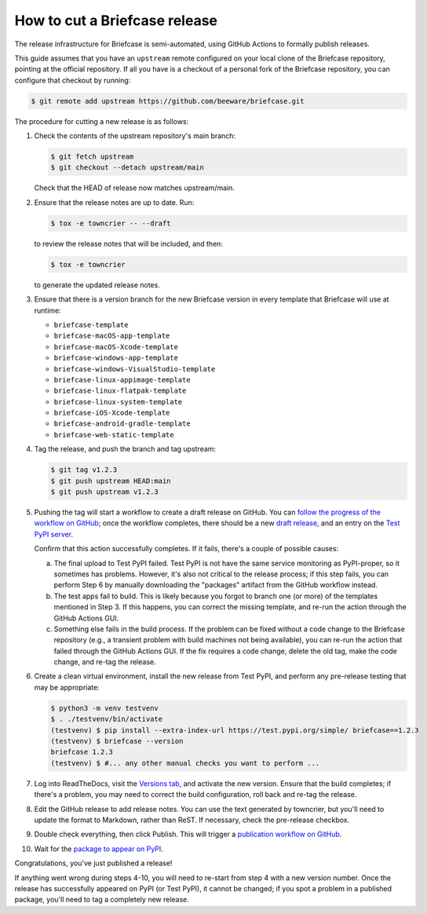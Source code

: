 ==============================
How to cut a Briefcase release
==============================

The release infrastructure for Briefcase is semi-automated, using GitHub
Actions to formally publish releases.

This guide assumes that you have an ``upstream`` remote configured on your
local clone of the Briefcase repository, pointing at the official repository.
If all you have is a checkout of a personal fork of the Briefcase repository,
you can configure that checkout by running:

.. code-block:: console

  $ git remote add upstream https://github.com/beeware/briefcase.git

The procedure for cutting a new release is as follows:

#. Check the contents of the upstream repository's main branch:

   .. code-block:: console

     $ git fetch upstream
     $ git checkout --detach upstream/main

   Check that the HEAD of release now matches upstream/main.

#. Ensure that the release notes are up to date. Run:

   .. code-block:: console

     $ tox -e towncrier -- --draft

   to review the release notes that will be included, and then:

   .. code-block:: console

     $ tox -e towncrier

   to generate the updated release notes.

#. Ensure that there is a version branch for the new Briefcase version in
   every template that Briefcase will use at runtime:

   * ``briefcase-template``
   * ``briefcase-macOS-app-template``
   * ``briefcase-macOS-Xcode-template``
   * ``briefcase-windows-app-template``
   * ``briefcase-windows-VisualStudio-template``
   * ``briefcase-linux-appimage-template``
   * ``briefcase-linux-flatpak-template``
   * ``briefcase-linux-system-template``
   * ``briefcase-iOS-Xcode-template``
   * ``briefcase-android-gradle-template``
   * ``briefcase-web-static-template``

#. Tag the release, and push the branch and tag upstream:

   .. code-block:: console

     $ git tag v1.2.3
     $ git push upstream HEAD:main
     $ git push upstream v1.2.3

#. Pushing the tag will start a workflow to create a draft release on GitHub.
   You can `follow the progress of the workflow on GitHub
   <https://github.com/beeware/briefcase/actions?query=workflow%3A%22Create+Release%22>`__;
   once the workflow completes, there should be a new `draft release
   <https://github.com/beeware/briefcase/releases>`__, and an entry on the
   `Test PyPI server <https://test.pypi.org/project/briefcase/>`__.

   Confirm that this action successfully completes. If it fails, there's a
   couple of possible causes:

   a. The final upload to Test PyPI failed. Test PyPI is not have the same
      service monitoring as PyPI-proper, so it sometimes has problems. However,
      it's also not critical to the release process; if this step fails, you can
      perform Step 6 by manually downloading the "packages" artifact from the
      GitHub workflow instead.
   b. The test apps fail to build. This is likely because you forgot to branch
      one (or more) of the templates mentioned in Step 3. If this happens, you
      can correct the missing template, and re-run the action through the GitHub
      Actions GUI.
   c. Something else fails in the build process. If the problem can be fixed
      without a code change to the Briefcase repository (e.g., a transient
      problem with build machines not being available), you can re-run the
      action that failed through the GitHub Actions GUI. If the fix requires a
      code change, delete the old tag, make the code change, and re-tag the
      release.

#. Create a clean virtual environment, install the new release from Test PyPI, and
   perform any pre-release testing that may be appropriate:

   .. code-block:: console

     $ python3 -m venv testvenv
     $ . ./testvenv/bin/activate
     (testvenv) $ pip install --extra-index-url https://test.pypi.org/simple/ briefcase==1.2.3
     (testvenv) $ briefcase --version
     briefcase 1.2.3
     (testvenv) $ #... any other manual checks you want to perform ...

#. Log into ReadTheDocs, visit the `Versions tab
   <https://readthedocs.org/projects/briefcase/versions/>`__, and activate the
   new version. Ensure that the build completes; if there's a problem, you
   may need to correct the build configuration, roll back and re-tag the release.

#. Edit the GitHub release to add release notes. You can use the text generated
   by towncrier, but you'll need to update the format to Markdown, rather than
   ReST. If necessary, check the pre-release checkbox.

#. Double check everything, then click Publish. This will trigger a
   `publication workflow on GitHub
   <https://github.com/beeware/briefcase/actions?query=workflow%3A%22Upload+Python+Package%22>`__.

#. Wait for the `package to appear on PyPI
   <https://pypi.org/project/briefcase/>`__.

Congratulations, you've just published a release!

If anything went wrong during steps 4-10, you will need to re-start from step 4
with a new version number. Once the release has successfully appeared on PyPI
(or Test PyPI), it cannot be changed; if you spot a problem in a published
package, you'll need to tag a completely new release.
